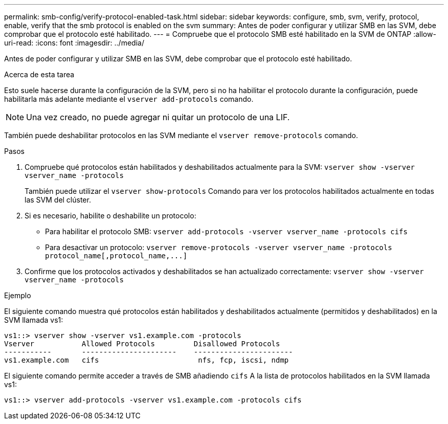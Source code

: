 ---
permalink: smb-config/verify-protocol-enabled-task.html 
sidebar: sidebar 
keywords: configure, smb, svm, verify, protocol, enable, verify that the smb protocol is enabled on the svm 
summary: Antes de poder configurar y utilizar SMB en las SVM, debe comprobar que el protocolo esté habilitado. 
---
= Compruebe que el protocolo SMB esté habilitado en la SVM de ONTAP
:allow-uri-read: 
:icons: font
:imagesdir: ../media/


[role="lead"]
Antes de poder configurar y utilizar SMB en las SVM, debe comprobar que el protocolo esté habilitado.

.Acerca de esta tarea
Esto suele hacerse durante la configuración de la SVM, pero si no ha habilitar el protocolo durante la configuración, puede habilitarla más adelante mediante el `vserver add-protocols` comando.

[NOTE]
====
Una vez creado, no puede agregar ni quitar un protocolo de una LIF.

====
También puede deshabilitar protocolos en las SVM mediante el `vserver remove-protocols` comando.

.Pasos
. Compruebe qué protocolos están habilitados y deshabilitados actualmente para la SVM: `vserver show -vserver vserver_name -protocols`
+
También puede utilizar el `vserver show-protocols` Comando para ver los protocolos habilitados actualmente en todas las SVM del clúster.

. Si es necesario, habilite o deshabilite un protocolo:
+
** Para habilitar el protocolo SMB: `vserver add-protocols -vserver vserver_name -protocols cifs`
** Para desactivar un protocolo: `+vserver remove-protocols -vserver vserver_name -protocols protocol_name[,protocol_name,...]+`


. Confirme que los protocolos activados y deshabilitados se han actualizado correctamente: `vserver show -vserver vserver_name -protocols`


.Ejemplo
El siguiente comando muestra qué protocolos están habilitados y deshabilitados actualmente (permitidos y deshabilitados) en la SVM llamada vs1:

[listing]
----
vs1::> vserver show -vserver vs1.example.com -protocols
Vserver           Allowed Protocols         Disallowed Protocols
-----------       ----------------------    -----------------------
vs1.example.com   cifs                       nfs, fcp, iscsi, ndmp
----
El siguiente comando permite acceder a través de SMB añadiendo `cifs` A la lista de protocolos habilitados en la SVM llamada vs1:

[listing]
----
vs1::> vserver add-protocols -vserver vs1.example.com -protocols cifs
----